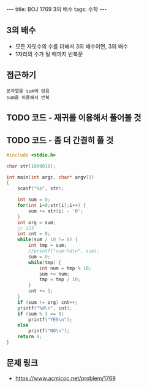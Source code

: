 #+HTML: ---
#+HTML: title: BOJ 1769 3의 배수
#+HTML: tags: 수학
#+HTML: ---
#+OPTIONS: ^:nil

** 3의 배수
- 모든 자릿수의 수를 더해서 3의 배수이면, 3의 배수
- 1자리의 수가 될 때까지 반복문

** 접근하기
#+BEGIN_EXAMPLE
문자열을 sum에 담음
sum을 이용해서 반복
#+END_EXAMPLE

** TODO 코드 - 재귀를 이용해서 풀어볼 것
** TODO 코드 - 좀 더 간결히 풀 것
#+BEGIN_SRC cpp
#include <stdio.h>

char str[1000010];

int main(int argc, char* argv[])
{
    scanf("%s", str);

    int sum = 0;
    for(int i=0;str[i];i++) {
        sum += str[i] - '0';    
    }
    int org = sum;
    // 123
    int cnt = 0;
    while(sum / 10 != 0) {
        int tmp = sum;
        //printf("sum:%d\n", sum);
        sum = 0;
        while(tmp) {
            int num = tmp % 10;
            sum += num;
            tmp = tmp / 10;
        } 
        cnt += 1;
    }
    if (sum != org) cnt++;
    printf("%d\n", cnt);
    if (sum % 3 == 0)
        printf("YES\n");
    else
        printf("NO\n");
    return 0;
}
#+END_SRC

** 문제 링크
- https://www.acmicpc.net/problem/1769
